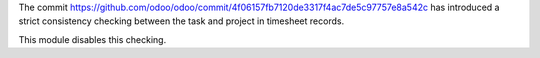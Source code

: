 The commit https://github.com/odoo/odoo/commit/4f06157fb7120de3317f4ac7de5c97757e8a542c
has introduced a strict consistency checking between the task and project in timesheet
records.

This module disables this checking.
